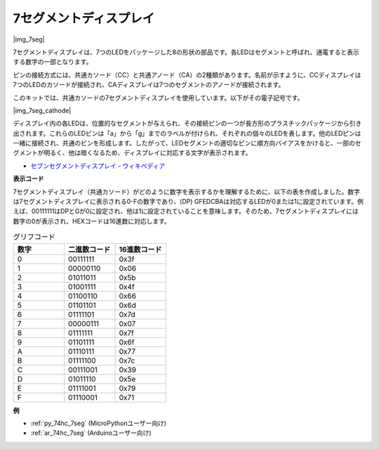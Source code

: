 .. _cpn_7_segment:

7セグメントディスプレイ
=========================

|img_7seg|

7セグメントディスプレイは、7つのLEDをパッケージした8の形状の部品です。各LEDはセグメントと呼ばれ、通電すると表示する数字の一部となります。

ピンの接続方式には、共通カソード（CC）と共通アノード（CA）の2種類があります。名前が示すように、CCディスプレイは7つのLEDのカソードが接続され、CAディスプレイは7つのセグメントのアノードが接続されます。

このキットでは、共通カソードの7セグメントディスプレイを使用しています。以下がその電子記号です。

|img_7seg_cathode|

ディスプレイ内の各LEDは、位置的なセグメントが与えられ、その接続ピンの一つが長方形のプラスチックパッケージから引き出されます。これらのLEDピンは「a」から「g」までのラベルが付けられ、それぞれの個々のLEDを表します。他のLEDピンは一緒に接続され、共通のピンを形成します。したがって、LEDセグメントの適切なピンに順方向バイアスをかけると、一部のセグメントが明るく、他は暗くなるため、ディスプレイに対応する文字が表示されます。

* `セブンセグメントディスプレイ - ウィキペディア <https://ja.wikipedia.org/wiki/7%E3%82%BB%E3%82%B0%E3%83%A1%E3%83%B3%E3%83%88%E3%83%87%E3%82%A3%E3%82%B9%E3%83%97%E3%83%AC%E3%82%A4>`_

**表示コード**

7セグメントディスプレイ（共通カソード）がどのように数字を表示するかを理解するために、以下の表を作成しました。数字は7セグメントディスプレイに表示される0-Fの数字であり、(DP) GFEDCBAは対応するLEDが0または1に設定されています。例えば、00111111はDPとGが0に設定され、他は1に設定されていることを意味します。そのため、7セグメントディスプレイには数字の0が表示され、HEXコードは16進数に対応します。

.. list-table:: グリフコード
    :widths: 20 20 20
    :header-rows: 1

    *   - 数字
        - 二進数コード
        - 16進数コード  
    *   - 0	
        - 00111111	
        - 0x3f
    *   - 1	
        - 00000110	
        - 0x06
    *   - 2	
        - 01011011	
        - 0x5b
    *   - 3	
        - 01001111	
        - 0x4f
    *   - 4	
        - 01100110	
        - 0x66
    *   - 5	
        - 01101101	
        - 0x6d
    *   - 6	
        - 01111101	
        - 0x7d
    *   - 7	
        - 00000111	
        - 0x07
    *   - 8	
        - 01111111	
        - 0x7f
    *   - 9	
        - 01101111	
        - 0x6f
    *   - A	
        - 01110111	
        - 0x77
    *   - B
        - 01111100	
        - 0x7c
    *   - C	
        - 00111001	
        - 0x39
    *   - D	
        - 01011110	
        - 0x5e
    *   - E	
        - 01111001	
        - 0x79
    *   - F	
        - 01110001	
        - 0x71

.. Example
.. -------------------

.. :ref:`LED Segment Display`

**例**

* :ref:`py_74hc_7seg` (MicroPythonユーザー向け)
* :ref:`ar_74hc_7seg` (Arduinoユーザー向け)
